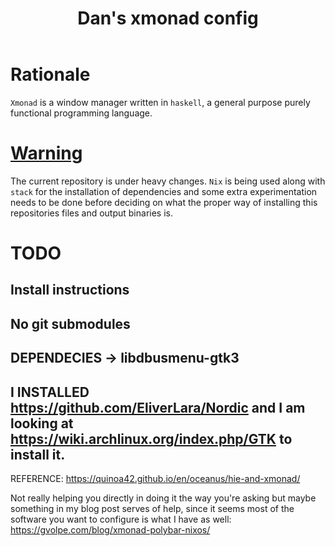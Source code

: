 #+TITLE: Dan's xmonad config


* Rationale

=Xmonad= is a window manager written in =haskell=, a general purpose purely
functional programming language.

* _Warning_

The current repository is under heavy changes. =Nix= is being used along with
=stack= for the installation of dependencies and some extra experimentation needs
to be done before deciding on what the proper way of installing this
repositories files and output binaries is.

* TODO
** Install instructions
** No git submodules
** DEPENDECIES -> libdbusmenu-gtk3

** I INSTALLED https://github.com/EliverLara/Nordic and I am looking at https://wiki.archlinux.org/index.php/GTK to install it.

REFERENCE: https://quinoa42.github.io/en/oceanus/hie-and-xmonad/

Not really helping you directly in doing it the way you're asking but maybe something in my blog post serves of help, since it seems most of the software you want to configure is what I have as well: https://gvolpe.com/blog/xmonad-polybar-nixos/
